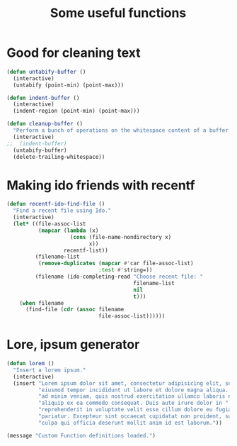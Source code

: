 #+TITLE: Some useful functions

* Good for cleaning text

#+begin_src emacs-lisp 
(defun untabify-buffer ()
  (interactive)
  (untabify (point-min) (point-max)))
#+end_src

#+begin_src emacs-lisp 
(defun indent-buffer ()
  (interactive)
  (indent-region (point-min) (point-max)))
#+end_src

#+begin_src emacs-lisp 
(defun cleanup-buffer ()
  "Perform a bunch of operations on the whitespace content of a buffer."
  (interactive)
;;  (indent-buffer)
  (untabify-buffer)
  (delete-trailing-whitespace))
#+end_src

* Making ido friends with recentf

#+begin_src emacs-lisp 
  (defun recentf-ido-find-file () 
    "Find a recent file using Ido." 
    (interactive) 
    (let* ((file-assoc-list 
            (mapcar (lambda (x) 
                      (cons (file-name-nondirectory x) 
                            x)) 
                    recentf-list)) 
           (filename-list 
            (remove-duplicates (mapcar #'car file-assoc-list) 
                               :test #'string=)) 
           (filename (ido-completing-read "Choose recent file: " 
                                          filename-list 
                                          nil 
                                          t))) 
      (when filename 
        (find-file (cdr (assoc filename 
                               file-assoc-list)))))) 
#+end_src
* Lore, ipsum generator

#+begin_src emacs-lisp 
(defun lorem ()
  "Insert a lorem ipsum."
  (interactive)
  (insert "Lorem ipsum dolor sit amet, consectetur adipisicing elit, sed do "
          "eiusmod tempor incididunt ut labore et dolore magna aliqua. Ut enim"
          "ad minim veniam, quis nostrud exercitation ullamco laboris nisi ut "
          "aliquip ex ea commodo consequat. Duis aute irure dolor in "
          "reprehenderit in voluptate velit esse cillum dolore eu fugiat nulla "
          "pariatur. Excepteur sint occaecat cupidatat non proident, sunt in "
          "culpa qui officia deserunt mollit anim id est laborum."))
#+end_src

#+begin_src emacs-lisp
  (message "Custom Function definitions loaded.")
#+end_src
